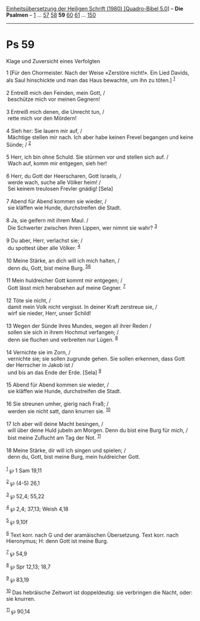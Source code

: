 :PROPERTIES:
:ID:       bfccdb38-0efc-455e-9258-e7e7df632abd
:END:
<<navbar>>
[[../index.html][Einheitsübersetzung der Heiligen Schrift (1980)
[Quadro-Bibel 5.0]]] -- *Die Psalmen* -- [[file:Ps_1.html][1]] ...
[[file:Ps_57.html][57]] [[file:Ps_58.html][58]] *59*
[[file:Ps_60.html][60]] [[file:Ps_61.html][61]] ...
[[file:Ps_150.html][150]]

--------------

* Ps 59
  :PROPERTIES:
  :CUSTOM_ID: ps-59
  :END:

<<verses>>

<<v1>>
**** Klage und Zuversicht eines Verfolgten
     :PROPERTIES:
     :CUSTOM_ID: klage-und-zuversicht-eines-verfolgten
     :END:
1 [Für den Chormeister. Nach der Weise «Zerstöre nicht!». Ein Lied
Davids, als Saul hinschickte und man das Haus bewachte, um ihn zu
töten.] ^{[[#fn1][1]]}\\
\\

<<v2>>
2 Entreiß mich den Feinden, mein Gott, /\\
 beschütze mich vor meinen Gegnern!\\
\\

<<v3>>
3 Entreiß mich denen, die Unrecht tun, /\\
 rette mich vor den Mördern!\\
\\

<<v4>>
4 Sieh her: Sie lauern mir auf, /\\
 Mächtige stellen mir nach. Ich aber habe keinen Frevel begangen und
keine Sünde; / ^{[[#fn2][2]]}\\
\\

<<v5>>
5 Herr, ich bin ohne Schuld. Sie stürmen vor und stellen sich auf. /\\
 Wach auf, komm mir entgegen, sieh her!\\
\\

<<v6>>
6 Herr, du Gott der Heerscharen, Gott Israels, /\\
 werde wach, suche alle Völker heim! /\\
 Sei keinem treulosen Frevler gnädig! [Sela]\\
\\

<<v7>>
7 Abend für Abend kommen sie wieder, /\\
 sie kläffen wie Hunde, durchstreifen die Stadt.\\
\\

<<v8>>
8 Ja, sie geifern mit ihrem Maul. /\\
 Die Schwerter zwischen ihren Lippen, wer nimmt sie wahr?
^{[[#fn3][3]]}\\
\\

<<v9>>
9 Du aber, Herr, verlachst sie; /\\
 du spottest über alle Völker. ^{[[#fn4][4]]}\\
\\

<<v10>>
10 Meine Stärke, an dich will ich mich halten, /\\
 denn du, Gott, bist meine Burg. ^{[[#fn5][5]][[#fn6][6]]}\\
\\

<<v11>>
11 Mein huldreicher Gott kommt mir entgegen; /\\
 Gott lässt mich herabsehen auf meine Gegner. ^{[[#fn7][7]]}\\
\\

<<v12>>
12 Töte sie nicht, /\\
 damit mein Volk nicht vergisst. In deiner Kraft zerstreue sie, /\\
 wirf sie nieder, Herr, unser Schild!\\
\\

<<v13>>
13 Wegen der Sünde ihres Mundes, wegen all ihrer Reden /\\
 sollen sie sich in ihrem Hochmut verfangen; /\\
 denn sie fluchen und verbreiten nur Lügen. ^{[[#fn8][8]]}\\
\\

<<v14>>
14 Vernichte sie im Zorn, /\\
 vernichte sie; sie sollen zugrunde gehen. Sie sollen erkennen, dass
Gott der Herrscher in Jakob ist /\\
 und bis an das Ende der Erde. [Sela] ^{[[#fn9][9]]}\\
\\

<<v15>>
15 Abend für Abend kommen sie wieder, /\\
 sie kläffen wie Hunde, durchstreifen die Stadt.\\
\\

<<v16>>
16 Sie streunen umher, gierig nach Fraß; /\\
 werden sie nicht satt, dann knurren sie. ^{[[#fn10][10]]}\\
\\

<<v17>>
17 Ich aber will deine Macht besingen, /\\
 will über deine Huld jubeln am Morgen. Denn du bist eine Burg für mich,
/\\
 bist meine Zuflucht am Tag der Not. ^{[[#fn11][11]]}\\
\\

<<v18>>
18 Meine Stärke, dir will ich singen und spielen; /\\
 denn du, Gott, bist meine Burg, mein huldreicher Gott.\\
\\

^{[[#fnm1][1]]} ℘ 1 Sam 19,11

^{[[#fnm2][2]]} ℘ (4-5) 26,1

^{[[#fnm3][3]]} ℘ 52,4; 55,22

^{[[#fnm4][4]]} ℘ 2,4; 37,13; Weish 4,18

^{[[#fnm5][5]]} ℘ 9,10f

^{[[#fnm6][6]]} Text korr. nach G und der aramäischen Übersetzung. Text
korr. nach Hieronymus; H: denn Gott ist meine Burg.

^{[[#fnm7][7]]} ℘ 54,9

^{[[#fnm8][8]]} ℘ Spr 12,13; 18,7

^{[[#fnm9][9]]} ℘ 83,19

^{[[#fnm10][10]]} Das hebräische Zeitwort ist doppeldeutig: sie
verbringen die Nacht, oder: sie knurren.

^{[[#fnm11][11]]} ℘ 90,14
